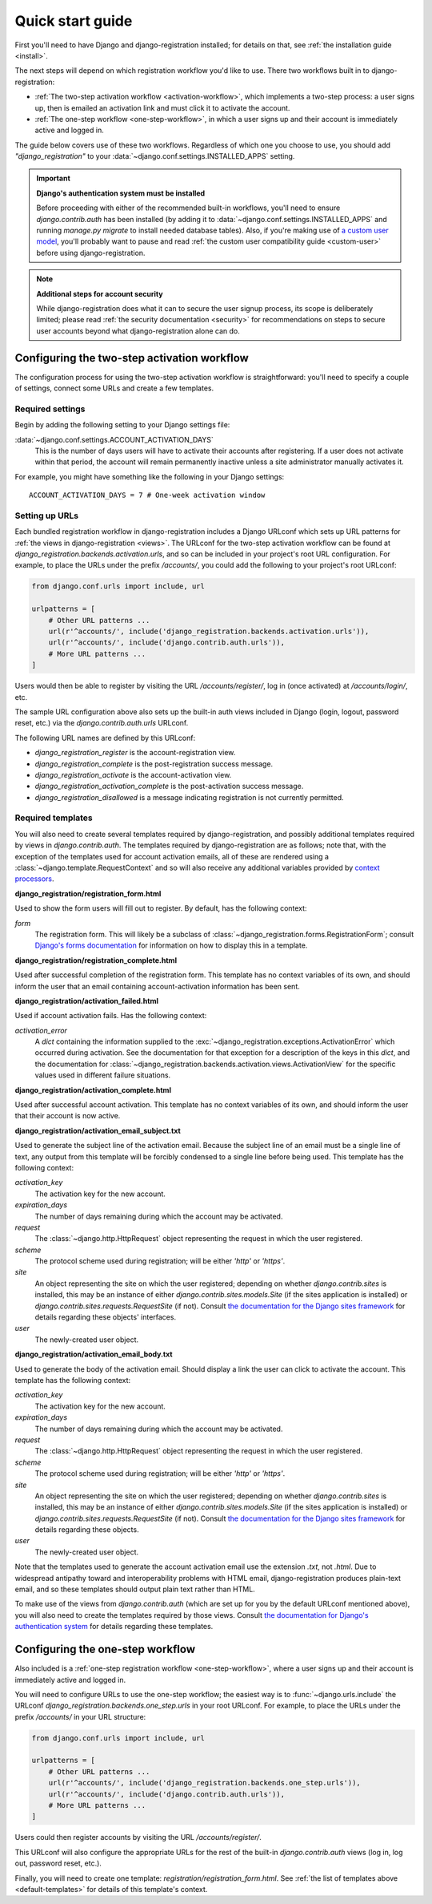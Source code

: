 .. _quickstart:

Quick start guide
=================

First you'll need to have Django and django-registration
installed; for details on that, see :ref:`the installation guide
<install>`.

The next steps will depend on which registration workflow you'd like
to use. There two workflows built in to django-registration:

* :ref:`The two-step activation workflow <activation-workflow>`, which
  implements a two-step process: a user signs up, then is emailed an
  activation link and must click it to activate the account.

* :ref:`The one-step workflow <one-step-workflow>`, in which a user
  signs up and their account is immediately active and logged in.

The guide below covers use of these two workflows. Regardless of which
one you choose to use, you should add `"django_registration"` to your
:data:`~django.conf.settings.INSTALLED_APPS` setting.

.. important:: **Django's authentication system must be installed**

   Before proceeding with either of the recommended built-in
   workflows, you'll need to ensure `django.contrib.auth` has been
   installed (by adding it to
   :data:`~django.conf.settings.INSTALLED_APPS` and running `manage.py
   migrate` to install needed database tables). Also, if you're making
   use of `a custom user model
   <https://docs.djangoproject.com/en/stable/topics/auth/customizing/#substituting-a-custom-user-model>`_,
   you'll probably want to pause and read :ref:`the custom user
   compatibility guide <custom-user>` before using
   django-registration.

.. note:: **Additional steps for account security**

   While django-registration does what it can to secure the user
   signup process, its scope is deliberately limited; please read
   :ref:`the security documentation <security>` for recommendations on
   steps to secure user accounts beyond what django-registration alone
   can do.


Configuring the two-step activation workflow
--------------------------------------------

The configuration process for using the two-step activation workflow
is straightforward: you'll need to specify a couple of settings,
connect some URLs and create a few templates.


Required settings
~~~~~~~~~~~~~~~~~

Begin by adding the following setting to your Django settings file:

:data:`~django.conf.settings.ACCOUNT_ACTIVATION_DAYS`
    This is the number of days users will have to activate their
    accounts after registering. If a user does not activate within
    that period, the account will remain permanently inactive unless a
    site administrator manually activates it.

For example, you might have something like the following in your
Django settings::

    ACCOUNT_ACTIVATION_DAYS = 7 # One-week activation window


Setting up URLs
~~~~~~~~~~~~~~~

Each bundled registration workflow in django-registration includes a
Django URLconf which sets up URL patterns for :ref:`the views in
django-registration <views>`. The URLconf for the two-step activation
workflow can be found at
`django_registration.backends.activation.urls`, and so can be
included in your project's root URL configuration. For example, to
place the URLs under the prefix `/accounts/`, you could add the
following to your project's root URLconf:

.. code-block:: python

   from django.conf.urls import include, url

   urlpatterns = [
       # Other URL patterns ...
       url(r'^accounts/', include('django_registration.backends.activation.urls')),
       url(r'^accounts/', include('django.contrib.auth.urls')),
       # More URL patterns ...
   ]

Users would then be able to register by visiting the URL
`/accounts/register/`, log in (once activated) at
`/accounts/login/`, etc.

The sample URL configuration above also sets up the built-in auth
views included in Django (login, logout, password reset, etc.) via the
`django.contrib.auth.urls` URLconf.

The following URL names are defined by this URLconf:

* `django_registration_register` is the account-registration view.

* `django_registration_complete` is the post-registration success
  message.

* `django_registration_activate` is the account-activation view.

* `django_registration_activation_complete` is the post-activation
  success message.

* `django_registration_disallowed` is a message indicating registration is
  not currently permitted.


.. _default-templates:

Required templates
~~~~~~~~~~~~~~~~~~

You will also need to create several templates required by
django-registration, and possibly additional templates required by
views in `django.contrib.auth`. The templates required by
django-registration are as follows; note that, with the exception of
the templates used for account activation emails, all of these are
rendered using a :class:`~django.template.RequestContext` and so will
also receive any additional variables provided by `context processors
<https://docs.djangoproject.com/en/stable/ref/templates/api/#id1>`_.

**django_registration/registration_form.html**

Used to show the form users will fill out to register. By default, has
the following context:

`form`
    The registration form. This will likely be a subclass of
    :class:`~django_registration.forms.RegistrationForm`; consult
    `Django's forms documentation
    <https://docs.djangoproject.com/en/stable/topics/forms/>`_ for
    information on how to display this in a template.

**django_registration/registration_complete.html**

Used after successful completion of the registration form. This
template has no context variables of its own, and should inform the
user that an email containing account-activation information has been
sent.

**django_registration/activation_failed.html**

Used if account activation fails. Has the following context:

`activation_error`
    A `dict` containing the information supplied to the
    :exc:`~django_registration.exceptions.ActivationError` which
    occurred during activation. See the documentation for that
    exception for a description of the keys in this `dict`, and the
    documentation for
    :class:`~django_registration.backends.activation.views.ActivationView`
    for the specific values used in different failure situations.

**django_registration/activation_complete.html**

Used after successful account activation. This template has no context
variables of its own, and should inform the user that their account is
now active.

**django_registration/activation_email_subject.txt**

Used to generate the subject line of the activation email. Because the
subject line of an email must be a single line of text, any output
from this template will be forcibly condensed to a single line before
being used. This template has the following context:

`activation_key`
    The activation key for the new account.

`expiration_days`
    The number of days remaining during which the account may be
    activated.

`request`
    The :class:`~django.http.HttpRequest` object representing the
    request in which the user registered.

`scheme`
    The protocol scheme used during registration; will be either
    `'http'` or `'https'`.

`site`
    An object representing the site on which the user registered;
    depending on whether `django.contrib.sites` is installed, this
    may be an instance of either `django.contrib.sites.models.Site`
    (if the sites application is installed) or
    `django.contrib.sites.requests.RequestSite` (if not). Consult
    `the documentation for the Django sites framework
    <https://docs.djangoproject.com/en/stable/ref/contrib/sites/>`_ for
    details regarding these objects' interfaces.

`user`
    The newly-created user object.

**django_registration/activation_email_body.txt**

Used to generate the body of the activation email. Should display a
link the user can click to activate the account. This template has the
following context:

`activation_key`
    The activation key for the new account.

`expiration_days`
    The number of days remaining during which the account may be
    activated.

`request`
    The :class:`~django.http.HttpRequest` object representing the
    request in which the user registered.

`scheme`
    The protocol scheme used during registration; will be either
    `'http'` or `'https'`.

`site`
    An object representing the site on which the user registered;
    depending on whether `django.contrib.sites` is installed, this
    may be an instance of either `django.contrib.sites.models.Site`
    (if the sites application is installed) or
    `django.contrib.sites.requests.RequestSite` (if not). Consult
    `the documentation for the Django sites framework
    <https://docs.djangoproject.com/en/stable/ref/contrib/sites/>`_ for
    details regarding these objects.

`user`
    The newly-created user object.

Note that the templates used to generate the account activation email
use the extension `.txt`, not `.html`. Due to widespread antipathy
toward and interoperability problems with HTML email,
django-registration produces plain-text email, and so these templates
should output plain text rather than HTML.

To make use of the views from `django.contrib.auth` (which are set
up for you by the default URLconf mentioned above), you will also need
to create the templates required by those views. Consult `the
documentation for Django's authentication system
<https://docs.djangoproject.com/en/stable/topics/auth/>`_ for details
regarding these templates.


Configuring the one-step workflow
--------------------------------------------

Also included is a :ref:`one-step registration workflow
<one-step-workflow>`, where a user signs up and their account is
immediately active and logged in.

You will need to configure URLs to use the one-step workflow; the
easiest way is to :func:`~django.urls.include` the URLconf
`django_registration.backends.one_step.urls` in your root URLconf. For
example, to place the URLs under the prefix `/accounts/` in your URL
structure:

.. code-block:: python

   from django.conf.urls import include, url

   urlpatterns = [
       # Other URL patterns ...
       url(r'^accounts/', include('django_registration.backends.one_step.urls')),
       url(r'^accounts/', include('django.contrib.auth.urls')),
       # More URL patterns ...
   ]

Users could then register accounts by visiting the URL
`/accounts/register/`.

This URLconf will also configure the appropriate URLs for the rest of
the built-in `django.contrib.auth` views (log in, log out, password
reset, etc.).

Finally, you will need to create one template:
`registration/registration_form.html`. See :ref:`the list of
templates above <default-templates>` for details of this template's
context.
